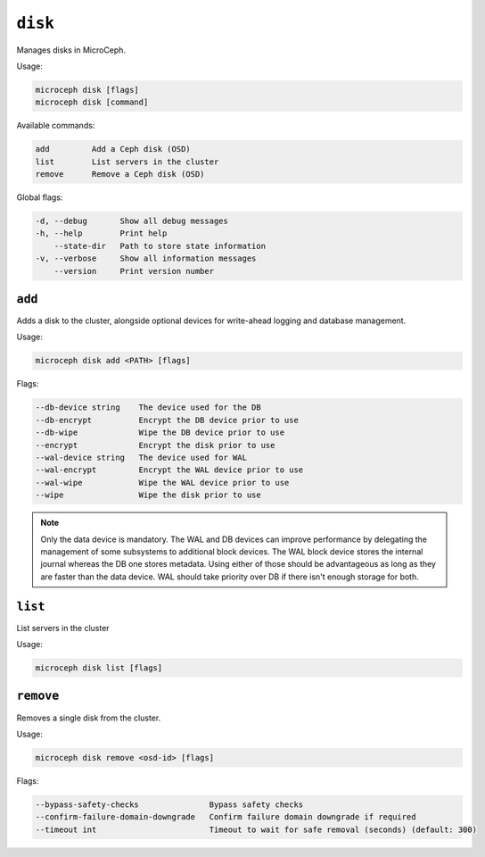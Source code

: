 ========
``disk``
========

Manages disks in MicroCeph.

Usage:

.. code-block:: none

   microceph disk [flags]
   microceph disk [command]

Available commands:

.. code-block:: none

   add         Add a Ceph disk (OSD)
   list        List servers in the cluster
   remove      Remove a Ceph disk (OSD)

Global flags:

.. code-block:: none

   -d, --debug       Show all debug messages
   -h, --help        Print help
       --state-dir   Path to store state information
   -v, --verbose     Show all information messages
       --version     Print version number


``add``
-------

Adds a disk to the cluster, alongside optional devices for write-ahead logging and database management.

Usage:

.. code-block:: none

   microceph disk add <PATH> [flags]

Flags:

.. code-block:: none

   --db-device string    The device used for the DB
   --db-encrypt          Encrypt the DB device prior to use
   --db-wipe             Wipe the DB device prior to use
   --encrypt             Encrypt the disk prior to use
   --wal-device string   The device used for WAL
   --wal-encrypt         Encrypt the WAL device prior to use
   --wal-wipe            Wipe the WAL device prior to use
   --wipe                Wipe the disk prior to use


.. note::

   Only the data device is mandatory. The WAL and DB devices can improve
   performance by delegating the management of some subsystems to additional
   block devices. The WAL block device stores the internal journal whereas
   the DB one stores metadata. Using either of those should be advantageous
   as long as they are faster than the data device. WAL should take priority
   over DB if there isn't enough storage for both.

``list``
--------

List servers in the cluster

Usage:

.. code-block:: none

   microceph disk list [flags]


``remove``
----------

Removes a single disk from the cluster.

Usage:

.. code-block:: none

   microceph disk remove <osd-id> [flags]

Flags:

.. code-block:: none

   --bypass-safety-checks               Bypass safety checks
   --confirm-failure-domain-downgrade   Confirm failure domain downgrade if required
   --timeout int                        Timeout to wait for safe removal (seconds) (default: 300)

